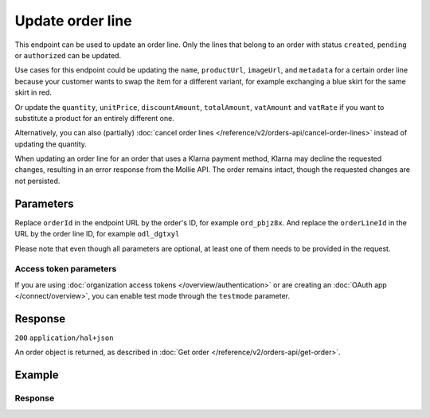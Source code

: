 Update order line
=================
.. api-name:: Orders API
   :version: 2

.. endpoint::
   :method: PATCH
   :url: https://api.mollie.com/v2/orders/*orderId*/lines/*orderLineId*

.. authentication::
   :api_keys: true
   :organization_access_tokens: true
   :oauth: true

This endpoint can be used to update an order line. Only the lines that belong to an order with status ``created``,
``pending`` or ``authorized`` can be updated.

Use cases for this endpoint could be updating the ``name``, ``productUrl``, ``imageUrl``, and ``metadata`` for a
certain order line because your customer wants to swap the item for a different variant, for example exchanging
a blue skirt for the same skirt in red.

Or update the ``quantity``, ``unitPrice``, ``discountAmount``, ``totalAmount``, ``vatAmount`` and ``vatRate`` if you
want to substitute a product for an entirely different one.

Alternatively, you can also (partially) :doc:`cancel order lines </reference/v2/orders-api/cancel-order-lines>` instead
of updating the quantity.

When updating an order line for an order that uses a Klarna payment method, Klarna may decline the requested changes,
resulting in an error response from the Mollie API. The order remains intact, though the requested changes are not
persisted.

Parameters
----------
Replace ``orderId`` in the endpoint URL by the order's ID, for example ``ord_pbjz8x``. And replace the
``orderLineId`` in the URL by the order line ID, for example ``odl_dgtxyl``

Please note that even though all parameters are optional, at least one of them needs to be provided
in the request.

.. parameter:: name
   :type: string
   :condition: optional

   A description of the order line, for example *LEGO 4440 Forest Police Station*.

.. parameter:: imageUrl
   :type: string
   :condition: optional

   A link pointing to an image of the product sold.

.. parameter:: productUrl
   :type: string
   :condition: optional

   A link pointing to the product page in your web shop of the product sold.

.. parameter:: sku
   :type: string
   :condition: optional

   The SKU, EAN, ISBN or UPC of the product sold. The maximum character length is 64.

.. parameter:: metadata
   :type: mixed
   :condition: optional

   Provide any data you like, for example a string or a JSON object. We will save the data alongside the order line.
   Whenever you fetch the order with our API, we will also include the metadata. You can use up to approximately 1kB.

.. parameter:: quantity
   :type: int
   :condition: conditional

   The number of items in the order line.

   This field is required when ``unitPrice``, ``discountAmount``, ``totalAmount``, ``vatAmount`` or ``vatRate`` is also
   provided in the request.

.. parameter:: unitPrice
   :type: amount object
   :condition: conditional

   The price of a single item including VAT in the order line.

   For example: ``{"currency":"EUR", "value":"89.00"}`` if the box of LEGO costs €89.00 each.

   Can be negative in case of discounts, or zero in case of a free item.

   This field is required when ``quantity``, ``discountAmount``, ``totalAmount``, ``vatAmount`` or ``vatRate`` is also
   provided in the request.

.. parameter:: discountAmount
   :type: amount object
   :condition: optional

   Any :doc:`discounts applied </orders/handling-discounts>` to the order line. For example, if you have a two-for-one
   sale, you should pass the amount discounted as a positive amount.

   For example: ``{"currency":"EUR", "value":"10.00"}`` if you want to give a €10.00 discount on this order line.

.. parameter:: totalAmount
   :type: amount object
   :condition: conditional

   The total amount of the line, including VAT and discounts. Adding all ``totalAmount`` values together should
   result in the same amount as the ``amount`` top level property.

   For example: ``{"currency":"EUR", "value":"168.00"}`` if the total amount of this order line is €168.00.

   The total amount should match the following formula: ``(unitPrice × quantity) - discountAmount``

   This field is required when ``quantity``, ``unitPrice``, ``discountAmount``, ``vatAmount`` or ``vatRate`` is also
   provided in the request.

.. parameter:: vatAmount
   :type: amount object
   :condition: conditional

   The amount of value-added tax on the line. The ``totalAmount`` field includes VAT, so the ``vatAmount`` can be
   calculated with the formula ``totalAmount × (vatRate / (100 + vatRate))``.

   Any deviations from this will result in an error.

   For example, for a ``totalAmount`` of SEK100.00 with a 25.00% VAT rate you would get a VAT amount of
   ``100.00 × (25 / 125)`` = SEK20.00. The amount should be passed as an amount object, so:
   ``{"currency":"SEK", "value":"20.00"}``.

   This field is required when ``quantity``, ``unitPrice``, ``discountAmount``, ``totalAmount`` or ``vatRate`` is also
   provided in the request.

.. parameter:: vatRate
   :type: string
   :condition: conditional

   The VAT rate applied to the order line, for example ``"21.00"`` for 21%. The ``vatRate`` should be passed as a string
   and not as a float to ensure the correct number of decimals are passed.

   This field is required when ``quantity``, ``unitPrice``, ``discountAmount``, ``totalAmount`` or ``vatAmount`` is also
   provided in the request.

Access token parameters
^^^^^^^^^^^^^^^^^^^^^^^
If you are using :doc:`organization access tokens </overview/authentication>` or are creating an
:doc:`OAuth app </connect/overview>`, you can enable test mode through the ``testmode`` parameter.

.. parameter:: testmode
   :type: boolean
   :condition: optional
   :collapse: true

   Set this to ``true`` to update a test mode order line.

Response
--------
``200`` ``application/hal+json``

An order object is returned, as described in
:doc:`Get order </reference/v2/orders-api/get-order>`.

Example
-------
.. code-block-selector::
   .. code-block:: bash
      :linenos:

      curl -X PATCH https://api.mollie.com/v2/orders/ord_pbjz8x/lines/odl_dgtxyl \
         -H "Content-Type: application/json" \
         -H "Authorization: Bearer test_dHar4XY7LxsDOtmnkVtjNVWXLSlXsM" \
         -d '{
               "name": "LEGO 71043 Hogwarts™ Castle",
               "productUrl": "https://shop.lego.com/en-GB/product/Hogwarts-Castle-71043",
               "imageUrl": "https://sh-s7-live-s.legocdn.com/is/image//LEGO/71043_alt1?$main$",
               "quantity": 2,
               "vatRate": "21.00",
               "unitPrice": {
                  "currency": "EUR",
                  "value": "349.00"
               },
               "totalAmount": {
                  "currency": "EUR",
                  "value": "598.00"
               },
               "discountAmount": {
                  "currency": "EUR",
                  "value": "100.00"
               },
               "vatAmount": {
                  "currency": "EUR",
                  "value": "103.79"
               }
         }'

   .. code-block:: python
      :linenos:

      from mollie.api.client import Client

      mollie_client = Client()
      mollie_client.set_api_key('test_dHar4XY7LxsDOtmnkVtjNVWXLSlXsM')

      order = mollie_client.orders.get('ord_pbjz8x')
      order = order.update_line(
          'odl_dgtxyl',
          data={
      'name': 'LEGO 71043 Hogwarts™ Castle',
              'productUrl': 'https://shop.lego.com/en-GB/product/Hogwarts-Castle-71043',
              'imageUrl': 'https://sh-s7-live-s.legocdn.com/is/image//LEGO/71043_alt1?$main$',
              'quantity': 2,
              'vatRate': '21.00',
              'unitPrice': {'currency': 'EUR', 'value': '349.00'},
              'totalAmount': {'currency': 'EUR', 'value': '598.00'},
              'discountAmount': {'currency': 'EUR', 'value': '100.00'},
              'vatAmount': {'currency': 'EUR', 'value': '103.79'},
          },
      )

   .. code-block:: javascript
      :linenos:

      const { createMollieClient } = require('@mollie/api-client');
      const mollieClient = createMollieClient({ apiKey: 'test_dHar4XY7LxsDOtmnkVtjNVWXLSlXsM' });

      (async () => {
        const order = await mollieClient.orders_lines.update('odl_dgtxyl', {
          orderId: 'ord_pbjz8x',
          name: 'LEGO 71043 Hogwarts™ Castle',
          productUrl: 'https://shop.lego.com/en-GB/product/Hogwarts-Castle-71043',
          imageUrl: 'https://sh-s7-live-s.legocdn.com/is/image//LEGO/71043_alt1?$main$',
        });
      })();

Response
^^^^^^^^
.. code-block:: none
   :linenos:

   HTTP/1.1 200 OK
   Content-Type: application/hal+json

   {
      "resource":"order",
      "id":"ord_pbjz8x",
      "profileId":"pfl_URR55HPMGx",
      "method":"ideal",
      "amount":{
         "value":"927.99",
         "currency":"EUR"
      },
      "status":"created",
      "isCancelable":true,
      "metadata":null,
      "createdAt":"2018-08-02T09:29:56+00:00",
      "expiresAt":"2018-08-30T09:29:56+00:00",
      "mode":"live",
      "locale":"nl_NL",
      "billingAddress":{
         "organizationName":"Mollie B.V.",
         "streetAndNumber":"Keizersgracht 126",
         "city":"Amsterdam",
         "region":"Noord-Holland",
         "postalCode":"1234AB",
         "country":"NL",
         "title":"Dhr",
         "givenName":"Piet",
         "familyName":"Mondriaan",
         "email":"piet@mondriaan.com",
         "phone":"+31208202070"
      },
      "orderNumber":"18475",
      "shippingAddress":{
         "organizationName":"Mollie B.V.",
         "streetAndNumber":"Keizersgracht 126",
         "postalCode":"1015 CW",
         "city":"Amsterdam",
         "country":"nl",
         "givenName":"Luke",
         "familyName":"Skywalker",
         "email":"luke@skywalker.com"
      },
      "redirectUrl":"https://example.org/redirect",
      "lines":[
         {
            "resource":"orderline",
            "id":"odl_dgtxyl",
            "orderId":"ord_pbjz8x",
            "name":"LEGO 71043 Hogwarts™ Castle",
            "sku":"5702016116977",
            "type":"physical",
            "status":"created",
            "metadata":null,
            "isCancelable":false,
            "quantity":2,
            "quantityShipped":0,
            "amountShipped":{
               "value":"0.00",
               "currency":"EUR"
            },
            "quantityRefunded":0,
            "amountRefunded":{
               "value":"0.00",
               "currency":"EUR"
            },
            "quantityCanceled":0,
            "amountCanceled":{
               "value":"0.00",
               "currency":"EUR"
            },
            "shippableQuantity":0,
            "refundableQuantity":0,
            "cancelableQuantity":0,
            "unitPrice":{
               "currency":"EUR",
               "value":"349.00"
            },
            "totalAmount":{
               "currency":"EUR",
               "value":"598.00"
            },
            "discountAmount":{
               "currency":"EUR",
               "value":"100.00"
            },
            "vatAmount":{
               "currency":"EUR",
               "value":"103.79"
            },
            "createdAt":"2018-08-02T09:29:56+00:00",
            "_links":{
               "productUrl":{
                  "href":"https://shop.lego.com/en-GB/product/Hogwarts-Castle-71043",
                  "type":"text/html"
               },
               "imageUrl":{
                  "href":"https://sh-s7-live-s.legocdn.com/is/image//LEGO/71043_alt1?$main$",
                  "type":"text/html"
               }
            }
         },
         {
            "resource":"orderline",
            "id":"odl_jp31jz",
            "orderId":"ord_pbjz8x",
            "name":"LEGO 42056 Porsche 911 GT3 RS",
            "sku":"5702015594028",
            "type":"physical",
            "status":"created",
            "metadata":null,
            "isCancelable":false,
            "quantity":1,
            "quantityShipped":0,
            "amountShipped":{
               "value":"0.00",
               "currency":"EUR"
            },
            "quantityRefunded":0,
            "amountRefunded":{
               "value":"0.00",
               "currency":"EUR"
            },
            "quantityCanceled":0,
            "amountCanceled":{
               "value":"0.00",
               "currency":"EUR"
            },
            "shippableQuantity":0,
            "refundableQuantity":0,
            "cancelableQuantity":0,
            "unitPrice":{
               "value":"329.99",
               "currency":"EUR"
            },
            "vatRate":"21.00",
            "vatAmount":{
               "value":"57.27",
               "currency":"EUR"
            },
            "totalAmount":{
               "value":"329.99",
               "currency":"EUR"
            },
            "createdAt":"2018-08-02T09:29:56+00:00",
            "_links":{
               "productUrl":{
                  "href":"https://shop.lego.com/nl-NL/Porsche-911-GT3-RS-42056",
                  "type":"text/html"
               },
               "imageUrl":{
                  "href":"https://sh-s7-live-s.legocdn.com/is/image/LEGO/42056?$PDPDefault$",
                  "type":"text/html"
               }
            }
         }
      ],
      "_links":{
         "self":{
            "href":"https://api.mollie.com/v2/orders/ord_pbjz8x",
            "type":"application/hal+json"
         },
         "checkout":{
            "href":"https://www.mollie.com/payscreen/order/checkout/pbjz8x",
            "type":"text/html"
         },
         "dashboard": {
             "href": "https://www.mollie.com/dashboard/org_123456789/orders/ord_pbjz8x",
             "type": "text/html"
         },
         "documentation":{
            "href":"https://docs.mollie.com/reference/v2/orders-api/get-order",
            "type":"text/html"
         }
      }
   }
